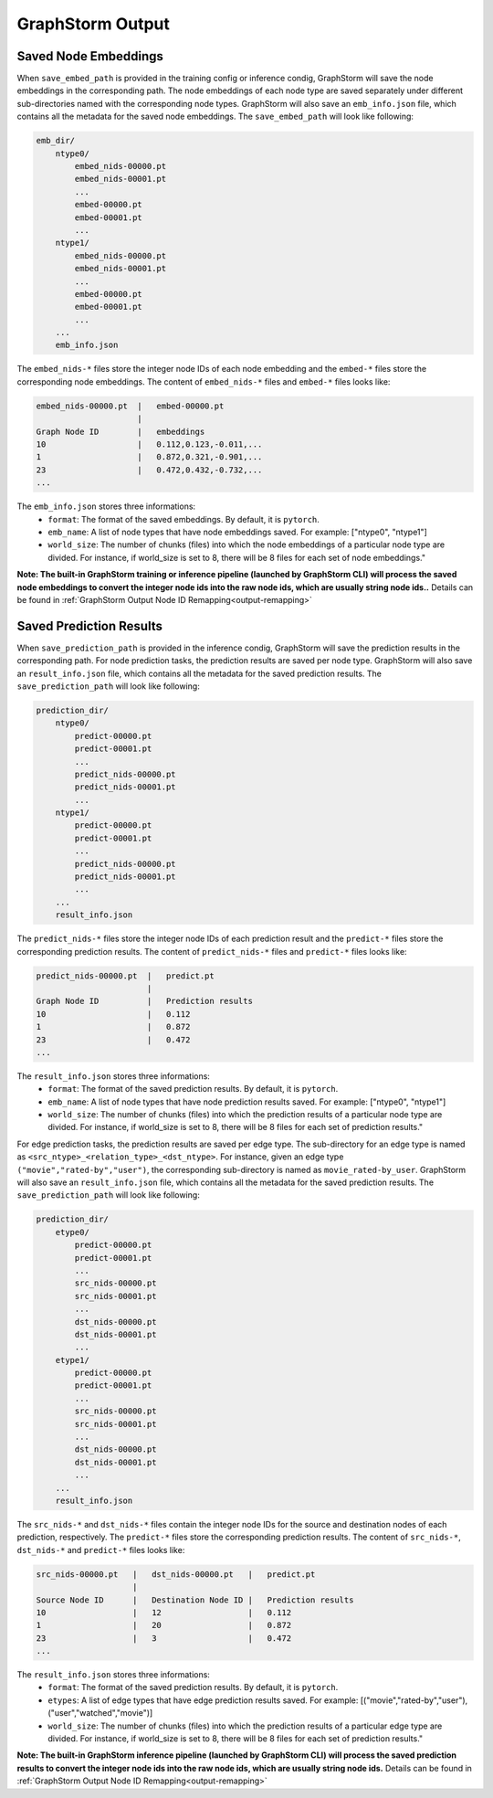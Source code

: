 .. _gs-output:

GraphStorm Output
=================

.. _gs-output-embs:

Saved Node Embeddings
---------------------
When ``save_embed_path`` is provided in the training config or inference condig,
GraphStorm will save the node embeddings in the corresponding path. The node embeddings
of each node type are saved separately under different sub-directories named with
the corresponding node types. GraphStorm will also save an ``emb_info.json`` file,
which contains all the metadata for the saved node embeddings. The ``save_embed_path``
will look like following:

.. code-block:: bash

    emb_dir/
        ntype0/
            embed_nids-00000.pt
            embed_nids-00001.pt
            ...
            embed-00000.pt
            embed-00001.pt
            ...
        ntype1/
            embed_nids-00000.pt
            embed_nids-00001.pt
            ...
            embed-00000.pt
            embed-00001.pt
            ...
        ...
        emb_info.json

The ``embed_nids-*`` files store the integer node IDs of each node embedding and
the ``embed-*`` files store the corresponding node embeddings.
The content of ``embed_nids-*`` files and ``embed-*`` files looks like:

.. code-block::

    embed_nids-00000.pt  |   embed-00000.pt
                         |
    Graph Node ID        |   embeddings
    10                   |   0.112,0.123,-0.011,...
    1                    |   0.872,0.321,-0.901,...
    23                   |   0.472,0.432,-0.732,...
    ...

The ``emb_info.json`` stores three informations:
  * ``format``: The format of the saved embeddings. By default, it is ``pytorch``.
  * ``emb_name``: A list of node types that have node embeddings saved. For example: ["ntype0", "ntype1"]
  * ``world_size``: The number of chunks (files) into which the node embeddings of a particular node type are divided. For instance, if world_size is set to 8, there will be 8 files for each set of node embeddings."

**Note: The built-in GraphStorm training or inference pipeline
(launched by GraphStorm CLI) will process the saved node embeddings
to convert the integer node ids into the raw node ids, which are usually string node ids..**
Details can be found in :ref:`GraphStorm Output Node ID Remapping<output-remapping>`

.. _gs-output-predictions:

Saved Prediction Results
------------------------
When ``save_prediction_path`` is provided in the inference condig,
GraphStorm will save the prediction results in the corresponding path.
For node prediction tasks, the prediction results are saved per node type.
GraphStorm will also save an ``result_info.json`` file, which contains all
the metadata for the saved prediction results. The ``save_prediction_path``
will look like following:

.. code-block:: bash

    prediction_dir/
        ntype0/
            predict-00000.pt
            predict-00001.pt
            ...
            predict_nids-00000.pt
            predict_nids-00001.pt
            ...
        ntype1/
            predict-00000.pt
            predict-00001.pt
            ...
            predict_nids-00000.pt
            predict_nids-00001.pt
            ...
        ...
        result_info.json

The ``predict_nids-*`` files store the integer node IDs of each prediction result and
the ``predict-*`` files store the corresponding prediction results.
The content of ``predict_nids-*`` files and ``predict-*`` files looks like:

.. code-block::

    predict_nids-00000.pt  |   predict.pt
                           |
    Graph Node ID          |   Prediction results
    10                     |   0.112
    1                      |   0.872
    23                     |   0.472
    ...

The ``result_info.json`` stores three informations:
  * ``format``: The format of the saved prediction results. By default, it is ``pytorch``.
  * ``emb_name``: A list of node types that have node prediction results saved. For example: ["ntype0", "ntype1"]
  * ``world_size``: The number of chunks (files) into which the prediction results of a particular node type are divided. For instance, if world_size is set to 8, there will be 8 files for each set of prediction results."


For edge prediction tasks, the prediction results are saved per edge type.
The sub-directory for an edge type is named as ``<src_ntype>_<relation_type>_<dst_ntype>``.
For instance, given an edge type ``("movie","rated-by","user")``, the corresponding
sub-directory is named as ``movie_rated-by_user``.
GraphStorm will also save an ``result_info.json`` file, which contains all
the metadata for the saved prediction results. The ``save_prediction_path``
will look like following:

.. code-block:: bash

    prediction_dir/
        etype0/
            predict-00000.pt
            predict-00001.pt
            ...
            src_nids-00000.pt
            src_nids-00001.pt
            ...
            dst_nids-00000.pt
            dst_nids-00001.pt
            ...
        etype1/
            predict-00000.pt
            predict-00001.pt
            ...
            src_nids-00000.pt
            src_nids-00001.pt
            ...
            dst_nids-00000.pt
            dst_nids-00001.pt
            ...
        ...
        result_info.json

The ``src_nids-*`` and ``dst_nids-*`` files contain the integer node IDs for
the source and destination nodes of each prediction, respectively.
The ``predict-*`` files store the corresponding prediction results.
The content of ``src_nids-*``, ``dst_nids-*`` and ``predict-*`` files looks like:

.. code-block::

    src_nids-00000.pt   |   dst_nids-00000.pt   |   predict.pt
                        |
    Source Node ID      |   Destination Node ID |   Prediction results
    10                  |   12                  |   0.112
    1                   |   20                  |   0.872
    23                  |   3                   |   0.472
    ...

The ``result_info.json`` stores three informations:
  * ``format``: The format of the saved prediction results. By default, it is ``pytorch``.
  * ``etypes``: A list of edge types that have edge prediction results saved. For example: [("movie","rated-by","user"), ("user","watched","movie")]
  * ``world_size``: The number of chunks (files) into which the prediction results of a particular edge type are divided. For instance, if world_size is set to 8, there will be 8 files for each set of prediction results."

**Note: The built-in GraphStorm inference pipeline
(launched by GraphStorm CLI) will process the saved prediction results
to convert the integer node ids into the raw node ids, which are usually string node ids.**
Details can be found in :ref:`GraphStorm Output Node ID Remapping<output-remapping>`
